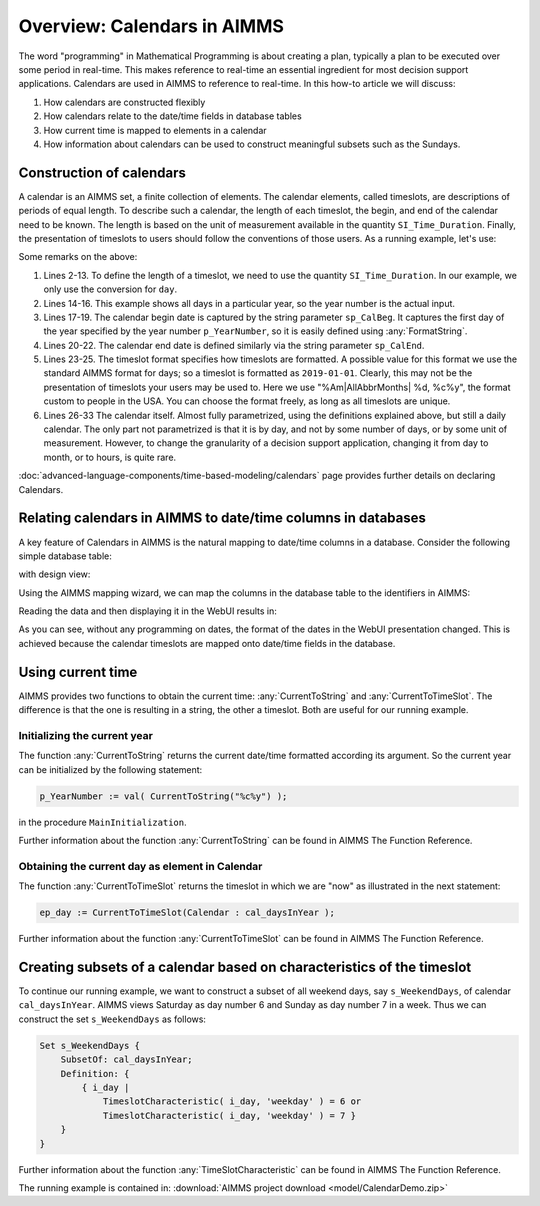 Overview: Calendars in AIMMS
============================

.. meta::
    :description: Representation of time in AIMMS optimization models and linking to real-time.
    :keywords: Calendar, second, minute, hour, day, week, month, year, granularity, localized format, time representation

The word "programming" in Mathematical Programming is about creating a plan, typically a plan to be executed over some period in real-time. 
This makes reference to real-time an essential ingredient for most decision support applications. 
Calendars are used in AIMMS to reference to real-time. In this how-to article we will discuss:

#.  How calendars are constructed flexibly

#.  How calendars relate to the date/time fields in database tables

#.  How current time is mapped to elements in a calendar

#.  How information about calendars can be used to construct meaningful subsets such as the Sundays.

Construction of calendars
-------------------------

A calendar is an AIMMS set, a finite collection of elements. 
The calendar elements, called timeslots, are descriptions of periods of equal length. 
To describe such a calendar, the length of each timeslot, the begin, and end of the calendar need to be known. 
The length is based on the unit of measurement available in the quantity ``SI_Time_Duration``. 
Finally, the presentation of timeslots to users should follow the conventions of those users.
As a running example, let's use:

.. code-block:: aimms
    :linenos:

    DeclarationSection Calendar_Declaration {
        Quantity SI_Time_Duration {
            BaseUnit: s;
            Conversions: {
                century->s : #-># * 3153600000,
                day    ->s : #-># * 86400,
                hour   ->s : #-># * 3600,
                minute ->s : #-># * 60,
                month  ->s : #-># * 2628000,
                year   ->s : #-># * 31536000
            }
            Comment: "Expresses the value for the duration of periods.";
        }
        Parameter p_YearNumber {
            InitialData: 2016;
        }
        StringParameter sp_CalBeg {
            Definition: FormatString("%i-01-01", p_YearNumber);
        }
        StringParameter sp_CalEnd {
            Definition: FormatString("%i-12-31", p_YearNumber);
        }
        StringParameter sp_TimeslotFormat {
            InitialData: "%Am|AllAbbrMonths| %d, %c%y";
        }
        Calendar cal_daysInYear {
            Index: i_day;
            Parameter: ep_day;
            Unit: day;
            BeginDate: sp_CalBeg;
            EndDate: sp_CalEnd;
            TimeslotFormat: sp_TimeslotFormat;
        }
    }

Some remarks on the above:

#.  Lines 2-13. To define the length of a timeslot, we need to use the quantity ``SI_Time_Duration``. 
    In our example, we only use the conversion for ``day``.

#.  Lines 14-16. This example shows all days in a particular year, so the year number is the actual input.

#.  Lines 17-19. The calendar begin date is captured by the string parameter ``sp_CalBeg``. 
    It captures the first day of the year specified by the year number ``p_YearNumber``, so it is easily defined using :any:`FormatString`.

#.  Lines 20-22. The calendar end date is defined similarly via the string parameter ``sp_CalEnd``.

#.  Lines 23-25. The timeslot format specifies how timeslots are formatted. 
    A possible value for this format we use the standard AIMMS format for days; so a timeslot is formatted as ``2019-01-01``.
    Clearly, this may not be the presentation of timeslots your users may be used to. 
    Here we use "%Am|AllAbbrMonths| %d, %c%y", the format custom to people in the USA.
    You can choose the format freely, as long as all timeslots are unique.

#.  Lines 26-33 The calendar itself. Almost fully parametrized, using the definitions explained above, but still a daily calendar. 
    The only part not parametrized is that it is by day, and not by some number of days, or by some unit of measurement. 
    However, to change the granularity of a decision support application, changing it from day to month, or to hours, is quite rare.

:doc:`advanced-language-components/time-based-modeling/calendars` page provides further details on declaring Calendars.

Relating calendars in AIMMS to date/time columns in databases
-------------------------------------------------------------

A key feature of Calendars in AIMMS is the natural mapping to date/time columns in a database.
Consider the following simple database table:

.. image:: images/AccessDatabaseTable.png
    :align: center

with design view:

.. image:: images/AccessDatabaseDesignView.png
    :align: center

Using the AIMMS mapping wizard, we can map the columns in the database table to the identifiers in AIMMS:

.. image:: images/databaseWizard.png
    :align: center

Reading the data and then displaying it in the WebUI results in:

.. image:: images/deliveryDataWebUI.png
    :align: center

As you can see, without any programming on dates, the format of the dates in the WebUI presentation changed.
This is achieved because the calendar timeslots are mapped onto date/time fields in the database.

Using current time
------------------

AIMMS provides two functions to obtain the current time: :any:`CurrentToString` and :any:`CurrentToTimeSlot`.
The difference is that the one is resulting in a string, the other a timeslot. Both are useful for our running example.

Initializing the current year
^^^^^^^^^^^^^^^^^^^^^^^^^^^^^ 

The function :any:`CurrentToString` returns the current date/time formatted according its argument. 
So the current year can be initialized by the following statement:

.. code-block:: aimms

    p_YearNumber := val( CurrentToString("%c%y") );

in the procedure ``MainInitialization``.

Further information about the function :any:`CurrentToString` can be found in AIMMS The Function Reference.

Obtaining the current day as element in Calendar
^^^^^^^^^^^^^^^^^^^^^^^^^^^^^^^^^^^^^^^^^^^^^^^^^^

The function :any:`CurrentToTimeSlot` returns the timeslot in which we are "now" as illustrated in the next statement:

.. code-block:: aimms

    ep_day := CurrentToTimeSlot(Calendar : cal_daysInYear );

Further information about the function :any:`CurrentToTimeSlot` can be found in AIMMS The Function Reference.

Creating subsets of a calendar based on characteristics of the timeslot
------------------------------------------------------------------------

To continue our running example, we want to construct a subset of all weekend days, say ``s_WeekendDays``, of calendar ``cal_daysInYear``.
AIMMS views Saturday as day number 6 and Sunday as day number 7 in a week. Thus we can construct the set ``s_WeekendDays`` as follows:

.. code-block:: aimms

    Set s_WeekendDays {
        SubsetOf: cal_daysInYear;
        Definition: {
            { i_day |
                TimeslotCharacteristic( i_day, 'weekday' ) = 6 or  
                TimeslotCharacteristic( i_day, 'weekday' ) = 7 }
        }
    }

Further information about the function :any:`TimeSlotCharacteristic` can be found in AIMMS The Function Reference.

The running example is contained in: :download:`AIMMS project download <model/CalendarDemo.zip>` 










